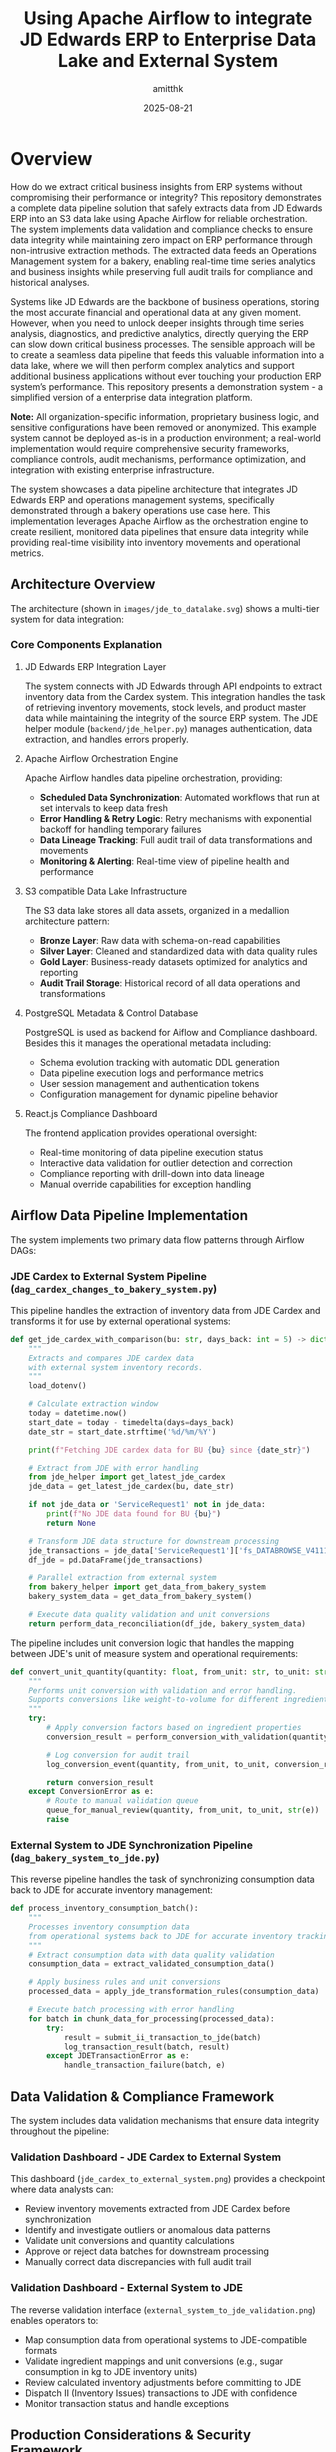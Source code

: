 #+TITLE: Using Apache Airflow to integrate JD Edwards ERP to Enterprise Data Lake and External System
#+AUTHOR: amitthk
#+DATE: 2025-08-21
#+OPTIONS: toc:2 num:t

* Overview

How do we extract critical business insights from ERP systems without compromising their performance or integrity? This repository demonstrates a complete data pipeline solution that safely extracts data from JD Edwards ERP into an S3 data lake using Apache Airflow for reliable orchestration. The system implements data validation and compliance checks to ensure data integrity while maintaining zero impact on ERP performance through non-intrusive extraction methods. The extracted data feeds an Operations Management system for a bakery, enabling real-time time series analytics and business insights while preserving full audit trails for compliance and historical analyses.

Systems like JD Edwards are the backbone of business operations, storing the most accurate financial and operational data at any given moment. However, when you need to unlock deeper insights through time series analysis, diagnostics, and predictive analytics, directly querying the ERP can slow down critical business processes. The sensible approach will be to create a seamless data pipeline that feeds this valuable information into a data lake, where we will then perform complex analytics and support additional business applications without ever touching your production ERP system’s performance. This repository presents a demonstration system - a simplified version of a enterprise data integration platform.

*Note:* All organization-specific information, proprietary business logic, and sensitive configurations have been removed or anonymized. This example system cannot be deployed as-is in a production environment; a real-world implementation would require comprehensive security frameworks, compliance controls, audit mechanisms, performance optimization, and integration with existing enterprise infrastructure.

The system showcases a data pipeline architecture that integrates JD Edwards ERP and operations management systems, specifically demonstrated through a bakery operations use case here. This implementation leverages Apache Airflow as the orchestration engine to create resilient, monitored data pipelines that ensure data integrity while providing real-time visibility into inventory movements and operational metrics.

** Architecture Overview

The architecture (shown in ~images/jde_to_datalake.svg~) shows a multi-tier system for data integration:

[[file:images/jde_to_datalake.svg]]

*** Core Components Explanation

**** JD Edwards ERP Integration Layer
The system connects with JD Edwards through API endpoints to extract inventory data from the Cardex system. This integration handles the task of retrieving inventory movements, stock levels, and product master data while maintaining the integrity of the source ERP system. The JDE helper module (~backend/jde_helper.py~) manages authentication, data extraction, and handles errors properly.

**** Apache Airflow Orchestration Engine
Apache Airflow handles data pipeline orchestration, providing:
- *Scheduled Data Synchronization*: Automated workflows that run at set intervals to keep data fresh
- *Error Handling & Retry Logic*: Retry mechanisms with exponential backoff for handling temporary failures
- *Data Lineage Tracking*: Full audit trail of data transformations and movements
- *Monitoring & Alerting*: Real-time view of pipeline health and performance

**** S3 compatible Data Lake Infrastructure
The S3 data lake stores all data assets, organized in a medallion architecture pattern:
- *Bronze Layer*: Raw data with schema-on-read capabilities
- *Silver Layer*: Cleaned and standardized data with data quality rules
- *Gold Layer*: Business-ready datasets optimized for analytics and reporting
- *Audit Trail Storage*: Historical record of all data operations and transformations

**** PostgreSQL Metadata & Control Database
PostgreSQL is used as backend for Aiflow and Compliance dashboard. Besides this it manages the operational metadata including:
- Schema evolution tracking with automatic DDL generation
- Data pipeline execution logs and performance metrics
- User session management and authentication tokens
- Configuration management for dynamic pipeline behavior

**** React.js Compliance Dashboard
The frontend application provides operational oversight:
- Real-time monitoring of data pipeline execution status
- Interactive data validation for outlier detection and correction
- Compliance reporting with drill-down into data lineage
- Manual override capabilities for exception handling

** Airflow Data Pipeline Implementation

The system implements two primary data flow patterns through Airflow DAGs:

*** JDE Cardex to External System Pipeline (~dag_cardex_changes_to_bakery_system.py~)

This pipeline handles the extraction of inventory data from JDE Cardex and transforms it for use by external operational systems:

#+BEGIN_SRC python
def get_jde_cardex_with_comparison(bu: str, days_back: int = 5) -> dict:
    """
    Extracts and compares JDE cardex data
    with external system inventory records.
    """
    load_dotenv()
    
    # Calculate extraction window
    today = datetime.now()
    start_date = today - timedelta(days=days_back)
    date_str = start_date.strftime('%d/%m/%Y')
    
    print(f"Fetching JDE cardex data for BU {bu} since {date_str}")
    
    # Extract from JDE with error handling
    from jde_helper import get_latest_jde_cardex
    jde_data = get_latest_jde_cardex(bu, date_str)
    
    if not jde_data or 'ServiceRequest1' not in jde_data:
        print(f"No JDE data found for BU {bu}")
        return None
    
    # Transform JDE data structure for downstream processing
    jde_transactions = jde_data['ServiceRequest1']['fs_DATABROWSE_V4111A']['data']['gridData']['rowset']
    df_jde = pd.DataFrame(jde_transactions)
    
    # Parallel extraction from external system
    from bakery_helper import get_data_from_bakery_system
    bakery_system_data = get_data_from_bakery_system()
    
    # Execute data quality validation and unit conversions
    return perform_data_reconciliation(df_jde, bakery_system_data)
#+END_SRC

The pipeline includes unit conversion logic that handles the mapping between JDE's unit of measure system and operational requirements:

#+BEGIN_SRC python
def convert_unit_quantity(quantity: float, from_unit: str, to_unit: str) -> float:
    """
    Performs unit conversion with validation and error handling.
    Supports conversions like weight-to-volume for different ingredients.
    """
    try:
        # Apply conversion factors based on ingredient properties
        conversion_result = perform_conversion_with_validation(quantity, from_unit, to_unit)
        
        # Log conversion for audit trail
        log_conversion_event(quantity, from_unit, to_unit, conversion_result)
        
        return conversion_result
    except ConversionError as e:
        # Route to manual validation queue
        queue_for_manual_review(quantity, from_unit, to_unit, str(e))
        raise
#+END_SRC

*** External System to JDE Synchronization Pipeline (~dag_bakery_system_to_jde.py~)

This reverse pipeline handles the task of synchronizing consumption data back to JDE for accurate inventory management:

#+BEGIN_SRC python
def process_inventory_consumption_batch():
    """
    Processes inventory consumption data
    from operational systems back to JDE for accurate inventory tracking.
    """
    # Extract consumption data with data quality validation
    consumption_data = extract_validated_consumption_data()
    
    # Apply business rules and unit conversions
    processed_data = apply_jde_transformation_rules(consumption_data)
    
    # Execute batch processing with error handling
    for batch in chunk_data_for_processing(processed_data):
        try:
            result = submit_ii_transaction_to_jde(batch)
            log_transaction_result(batch, result)
        except JDETransactionError as e:
            handle_transaction_failure(batch, e)
#+END_SRC

** Data Validation & Compliance Framework

The system includes data validation mechanisms that ensure data integrity throughout the pipeline:

*** Validation Dashboard - JDE Cardex to External System

[[file:images/jde_cardex_to_external_system_validation.png]]

This dashboard (~jde_cardex_to_external_system.png~) provides a checkpoint where data analysts can:
- Review inventory movements extracted from JDE Cardex before synchronization
- Identify and investigate outliers or anomalous data patterns
- Validate unit conversions and quantity calculations
- Approve or reject data batches for downstream processing
- Manually correct data discrepancies with full audit trail

*** Validation Dashboard - External System to JDE

[[file:images/external_system_to_jde_validation.png]]

The reverse validation interface (~external_system_to_jde_validation.png~) enables operators to:
- Map consumption data from operational systems to JDE-compatible formats
- Validate ingredient mappings and unit conversions (e.g., sugar consumption in kg to JDE inventory units)
- Review calculated inventory adjustments before committing to JDE
- Dispatch II (Inventory Issues) transactions to JDE with confidence
- Monitor transaction status and handle exceptions

** Production Considerations & Security Framework

*Important Notice*: This demonstration system has been significantly simplified for educational purposes. A production-ready implementation would require:

*** Security & Compliance
- End-to-end encryption for data in transit and at rest
- Role-based access control (RBAC) with multi-factor authentication
- SOX compliance controls for financial data handling
- GDPR/data privacy compliance for customer data
- Audit logging with tamper-evident storage

*** Performance & Scalability
- Horizontal scaling capabilities for high-volume data processing
- Caching strategies for frequently accessed data
- Database partitioning and indexing optimization
- Load balancing and failover mechanisms
- Performance monitoring and alerting

*** Integration & Operations
- Enterprise service bus integration for system-to-system communication
- Comprehensive monitoring with tools like Prometheus and Grafana
- Automated deployment pipelines with CI/CD integration
- Disaster recovery and business continuity planning
- Change management and version control for pipeline configurations

The system shows how modern data engineering practices can be applied to ERP integration challenges, demonstrating how Apache Airflow can serve as an orchestration platform for data pipelines while maintaining the operational visibility and control required for business processes.

* Key Features

** Bi-directional Data Flow
The system enables seamless data exchange between JDE and Bakery Operations:
- *JDE to Bakery Operations*: Transfers inventory updates and product master data
- *Bakery Operations to JDE*: Sends usage and consumption data along with inventory adjustments

** S3 Data Lake Integration
All data operations are captured and stored in a  data lake:
- Data flows are stored as Parquet files in S3 for efficient querying
- Files are organized by date and operation type for easy navigation
- Schema versions are tracked automatically as data structures evolve
- Complete audit trail maintains compliance and supports analytics

** Web-based Dashboard
The intuitive dashboard provides complete system oversight:
- Monitor data flows in real-time across all system components
- Control batch processing operations with detailed progress tracking
- Explore and download data directly from S3 storage
- Manage database schemas and track their evolution over time

** Schema Management
The system automatically handles data structure changes:
- Schemas are inferred automatically from incoming data
- All schema versions are tracked with timestamps in PostgreSQL
- DDL scripts are generated automatically for new table structures
- Schema evolution ensures backward compatibility is maintained

** Internal Bakery Operations Endpoints
The system includes self-contained API endpoints that eliminate external dependencies:
- Built-in endpoints are available under the ~/bakeryops/~ path
- No external bakery operations system is required for basic functionality
- Data is stored in memory with automatic S3 backup for audit purposes
- Mock data generation tools are included for testing and development

** Data Pipeline Orchestration

This system uses Apache Airflow to manage data integration workflows. Unlike simple ETL tools, this implementation uses Airflow's capabilities to create self-healing, monitored data pipelines that handle the details of ERP integration.

*** Airflow Features Implementation
- *Dynamic DAG Generation*: Pipelines adapt to changing data schemas and business requirements
- *Retry Logic*: Exponential backoff with jittering for handling temporary ERP system issues
- *Data Quality Validation*: Built-in data profiling and anomaly detection before data commits
- *Parallel Processing*: Task parallelization for optimal resource utilization
- *Cross-System Transaction Management*: Ensures ACID properties across distributed systems

*** Real-Time Monitoring & Alerting
The system provides operational visibility through:
- Pipeline execution dashboards with drill-down capabilities
- Automated alerting for data quality violations and system failures
- Performance metrics tracking with historical trend analysis
- Custom business rule validation with configurable thresholds

** Data Lake Architecture

The S3-based data lake implements best practices for large-scale data management:

*** Medallion Architecture Pattern
- *Bronze Layer*: Raw data ingestion with schema-on-read flexibility
- *Silver Layer*: Cleansed, validated data with enforced quality rules
- *Gold Layer*: Business-ready datasets optimized for analytics consumption

*** Data Governance
- Automated data cataloging with schema evolution tracking
- Data lineage visualization from source systems to final consumption
- Time-travel capabilities for historical data analysis
- Compliance reporting for regulatory requirements

* System Components

** Backend Services

*** Core Services
The backend infrastructure is built around several integrated services. The FastAPI application serves as the main API server (~backend/main.py~) with built-in internal bakery operations endpoints available at ~/bakeryops/*~. Data lake operations are managed through the S3 helper module (~backend/s3_helper.py~), while schema tracking and versioning is handled by the schema manager (~backend/schema_manager.py~). Integration with JDE systems is provided through the JDE helper (~backend/jde_helper.py~).

*** Helper Modules
Supporting functionality includes the bakery operations helper for API integration (~backend/bakery_ops_helper.py~), JWT-based authentication system (~backend/auth.py~),  user session management (~backend/session_helper.py~), and shared utility functions (~backend/utility.py~).

** Data Pipeline (Airflow DAGs)
The system includes automated data pipeline workflows for data synchronization. The JDE Cardex to Bakery Operations pipeline (~backend/dags/dag_cardex_changes_to_bakery_ops.py~) handles inventory transfers, while the Bakery Operations to JDE synchronization (~backend/dags/dag_bakery_ops_to_jde.py~) manages usage and consumption data flow back to the JDE system.

** Frontend Application
The user interface is built as a React-based dashboard (~ui/src/~) with an organized component structure. The main application component (~App.js~) handles the overall user experience, while the ~components/~ directory contains reusable UI elements for data visualization and user interaction. State management is handled through React context (~context/~), and API configuration is centralized in the ~config/~ directory.

** Database Schema
PostgreSQL serves as the database for metadata tracking and audit trails. The database schema is defined in ~backend/create_bakery_ops_tables.sql~ and includes all necessary tables for tracking system operations, data transformations, and user activities.

* Installation & Setup

** Prerequisites

*** System Requirements
The following software components are required for system operation:

Python version 3.8 or higher is needed for all backend services, while Node.js version 16.x or higher is required for the frontend application. PostgreSQL version 12.x or higher handles metadata and tracking operations. An AWS account is required for S3 data lake functionality, though this is optional during development phases.

*** Development Tools
Several tools are recommended for effective development and system administration:

Version control and collaboration are managed through ~git~, while API testing and debugging can be performed using ~curl~. Database management and queries are handled through ~psql~, and S3 operations require ~aws-cli~ when utilizing cloud storage features.

** Quick Start

*** 1. Repository Setup
Start by cloning the repository and preparing the environment configuration:

#+BEGIN_SRC bash
# Clone the repository
git clone <repository-url>
cd jde-to-datalake

# Copy environment template
cp .env.template backend/.env
#+END_SRC

*** 2. Environment Configuration
Edit the ~backend/.env~ file with your specific settings:

#+BEGIN_SRC bash
# Database Configuration
PG_DATABASE_URL=postgresql://username:password@localhost:5432/bakery_operations_db
DB_NAME=bakery_operations_db

# Backend Configuration
BACKEND_BASE_URL=http://localhost:8000

# Facility Configuration
FACILITY_ID=default_facility

# JDE Configuration (update with your JDE server details)
JDE_BUSINESS_UNIT=1110
JDE_CARDEX_URL=https://your-jde-server/jderest/v3/orchestrator/JDE_CARDEX_SUMMARY
JDE_CARDEX_USERNAME=your_username
JDE_CARDEX_PASSWORD=your_password

# S3 Configuration (optional for development)
AWS_ACCESS_KEY_ID=your_access_key
AWS_SECRET_ACCESS_KEY=your_secret_key
S3_BUCKET_NAME=bakery-operations-data-lake

# Authentication
SECRET_KEY=your-secret-key-change-this-in-production
#+END_SRC

*** 3. Database Setup
Create and initialize the PostgreSQL database with the required schema:

#+BEGIN_SRC bash
# Create database
createdb bakery_operations_db

# Run schema creation
psql -d bakery_operations_db -f backend/create_bakery_ops_tables.sql
#+END_SRC

*** 4. Backend Setup
Set up the Python environment and start the backend service:

#+BEGIN_SRC bash
# Navigate to backend
cd backend

# Create virtual environment (recommended)
python -m venv venv
source venv/bin/activate  # On Windows: venv\Scripts\activate

# Install dependencies
pip install -r requirements.txt

# Start the development server
uvicorn main:app --reload --host 0.0.0.0 --port 8000
#+END_SRC

The backend will be available at: http://localhost:8000

*** 5. Frontend Setup
In a separate terminal, set up and start the React frontend:

#+BEGIN_SRC bash
# Navigate to UI directory (in a new terminal)
cd ui

# Install dependencies
npm install

# Start development server
npm start
#+END_SRC

The frontend will be available at: http://localhost:3000

*** 6. Initial Data Setup
Once both services are running, initialize the system with sample data:

#+BEGIN_SRC bash
# Initialize sample data for testing
curl -X POST http://localhost:8000/dev/initialize-sample-data

# Test internal endpoints
curl http://localhost:8000/dev/test-internal-bakery-ops
#+END_SRC

** Production Deployment

*** Using Systemd Services

**** 1. Copy deployment scripts
#+BEGIN_SRC bash
# Make deployment scripts executable
chmod +x deploy/setup-production-systemd.sh
chmod +x deploy/setup-simple-systemd.sh
#+END_SRC

**** 2. Run production setup
#+BEGIN_SRC bash
# For production with Gunicorn
sudo ./deploy/setup-production-systemd.sh

# Or for simple setup
sudo ./deploy/setup-simple-systemd.sh
#+END_SRC

**** 3. Service Management
#+BEGIN_SRC bash
# Start services
sudo systemctl start stical-data-backend
sudo systemctl start stical-data-frontend

# Enable auto-start
sudo systemctl enable stical-data-backend
sudo systemctl enable stical-data-frontend

# Check status
sudo systemctl status stical-data-backend
sudo systemctl status stical-data-frontend
#+END_SRC

*** Manual Production Setup

**** Backend Production
#+BEGIN_SRC bash
# Install production WSGI server
pip install gunicorn

# Run with Gunicorn
cd backend
gunicorn main:app -w 4 -b 0.0.0.0:8000
#+END_SRC

**** Frontend Production
#+BEGIN_SRC bash
# Build for production
cd ui
npm run build

# Serve static files (using serve or nginx)
npx serve -s build -l 3000
#+END_SRC

** Docker Deployment (Optional)

*** Backend Dockerfile
Create ~backend/Dockerfile~:
#+BEGIN_SRC dockerfile
FROM python:3.9-slim

WORKDIR /app
COPY requirements.txt .
RUN pip install -r requirements.txt

COPY . .
EXPOSE 8000

CMD ["uvicorn", "main:app", "--host", "0.0.0.0", "--port", "8000"]
#+END_SRC

*** Frontend Dockerfile
Create ~ui/Dockerfile~:
#+BEGIN_SRC dockerfile
FROM node:16-alpine AS builder

WORKDIR /app
COPY package*.json ./
RUN npm ci --only=production

COPY . .
RUN npm run build

FROM nginx:alpine
COPY --from=builder /app/build /usr/share/nginx/html
EXPOSE 80

CMD ["nginx", "-g", "daemon off;"]
#+END_SRC

*** Docker Compose
Create ~docker-compose.yml~:
#+BEGIN_SRC yaml
version: '3.8'

services:
  backend:
    build: ./backend
    ports:
      - "8000:8000"
    environment:
      - PG_DATABASE_URL=postgresql://postgres:password@db:5432/bakery_ops
    depends_on:
      - db

  frontend:
    build: ./ui
    ports:
      - "3000:80"
    depends_on:
      - backend

  db:
    image: postgres:13
    environment:
      - POSTGRES_DB=bakery_ops
      - POSTGRES_USER=postgres
      - POSTGRES_PASSWORD=password
    volumes:
      - postgres_data:/var/lib/postgresql/data

volumes:
  postgres_data:
#+END_SRC

* Configuration

** Environment Variables

*** Core Backend Configuration
#+BEGIN_SRC bash
# Database
PG_DATABASE_URL=postgresql://username:password@localhost:5432/database_name
DB_NAME=bakery_operations_db

# Backend API
BACKEND_BASE_URL=http://localhost:8000

# Facility Management
FACILITY_ID=default_facility
#+END_SRC

*** JDE System Configuration
#+BEGIN_SRC bash
JDE_BUSINESS_UNIT=1110
JDE_CARDEX_URL=https://your-jde-server/jderest/v3/orchestrator/JDE_CARDEX_SUMMARY
JDE_CARDEX_USERNAME=your_username
JDE_CARDEX_PASSWORD=your_password
JDE_ITEM_MASTER_UPDATES_URL=https://your-jde-server/jderest/v3/orchestrator/JDE_ITEM_MASTER
JDE_IA_URL=https://your-jde-server/jderest/v3/orchestrator/JDE_INVENTORY_ADJUSTMENTS
#+END_SRC

*** S3 Data Lake Configuration
#+BEGIN_SRC bash
AWS_ACCESS_KEY_ID=your_access_key
AWS_SECRET_ACCESS_KEY=your_secret_key
AWS_REGION=us-east-1
S3_BUCKET_NAME=bakery-operations-data-lake
S3_BASE_PREFIX=jde-ingestion
#+END_SRC

*** Authentication Configuration
#+BEGIN_SRC bash
SECRET_KEY=your-secret-key-change-this-in-production-must-be-long-and-random
ALGORITHM=HS256
ACCESS_TOKEN_EXPIRE_MINUTES=30

# LDAP Configuration (optional)
LDAP_SERVER=ldap://your-ldap-server:389
LDAP_BASE_DN=dc=company,dc=com
LDAP_USER_DN=cn=users,dc=company,dc=com
#+END_SRC

** Frontend Configuration

*** API Configuration
Edit ~ui/src/config/api.js~:
#+BEGIN_SRC javascript
const API_CONFIG = {
  BASE_URL: process.env.REACT_APP_API_URL || 'http://localhost:8000',
  ENDPOINTS: {
    TOKEN: '/token',
    HEALTH: '/health',
    DATA: '/data',
    BAKERY_OPS: '/bakeryops',
    S3: '/s3'
  },
  TIMEOUT: 30000
};

export default API_CONFIG;
#+END_SRC

*** Environment Variables for Frontend
Create ~ui/.env~:
#+BEGIN_SRC bash
REACT_APP_API_URL=http://localhost:8000
REACT_APP_TITLE=STICAL Data Management System
REACT_APP_VERSION=2.0.0
#+END_SRC

* Internal Bakery Operations API

** Available Endpoints

*** Products Management
- ~GET /bakeryops/facilities/{facility_id}/products~ - List products
- ~POST /bakeryops/facilities/{facility_id}/products~ - Create product

*** Inventory Management  
- ~POST /bakeryops/facilities/{facility_id}/inventory-adjustments~ - Create adjustment
- ~GET /bakeryops/facilities/{facility_id}/inventory-movements~ - List movements

*** Development Helpers
- ~POST /bakeryops/facilities/{facility_id}/batch-data~ - Add sample data
- ~POST /dev/initialize-sample-data~ - Initialize test data
- ~GET /dev/test-internal-bakery-ops~ - Test all endpoints

** Data Structure

*** Product Object
#+BEGIN_SRC json
{
  "_id": "prod_001",
  "facility_id": "default_facility", 
  "productName": "Flour",
  "description": "All-purpose flour",
  "productCategory": "Ingredient",
  "inventoryUnit": "KG",
  "onHand": {
    "amount": 100,
    "batches": []
  },
  "archived": false,
  "created_at": "2025-08-21T10:00:00Z",
  "updated_at": "2025-08-21T10:00:00Z"
}
#+END_SRC

*** Movement Object
#+BEGIN_SRC json
{
  "_id": "mov_001",
  "facility_id": "default_facility",
  "productId": "prod_001", 
  "batchNumber": "FLOUR_001",
  "quantity": 10,
  "unit": "KG",
  "adjustmentType": "USAGE",
  "reason": "Production batch 001",
  "adjustmentDate": "2025-08-21T10:00:00Z",
  "vesselCode": "V001",
  "lotNumber": "LOT001"
}
#+END_SRC

* API Endpoints

** Core Data Endpoints
- ~GET /data/df_bakery_ops_expanded~ - Bakery operations products
- ~GET /data/joined_df3~ - JDE vs Bakery Ops comparison
- ~GET /data/jde_item_master_review~ - Item master comparison
- ~GET /data/internal_bakery_ops_expanded~ - Internal bakery ops data

** S3 Data Lake Endpoints
- ~GET /s3/dispatches~ - List S3 stored dispatches
- ~GET /s3/schemas~ - Get schema versions  
- ~GET /s3/download/{s3_key}~ - Download dispatch file

** Dispatch Control Endpoints
- ~GET /data/bakery_ops_to_jde_actions~ - Get pending actions
- ~POST /bakery_ops_to_jde/dispatch~ - Dispatch to JDE
- ~POST /bakery_ops_to_jde/prepare_payload~ - Preview JDE payload

** Authentication Endpoints
- ~POST /token~ - Get authentication token
- ~GET /health~ - Health check (no auth required)

** Development & Testing Endpoints
- ~POST /dev/initialize-sample-data~ - Initialize sample data
- ~GET /dev/test-internal-bakery-ops~ - Test internal endpoints

* Data Flow Patterns

** 1. JDE Cardex Changes → Bakery Operations
#+BEGIN_SRC python
# Fetch JDE cardex data
jde_data = get_latest_jde_cardex(business_unit, date_range)

# Transform and enrich
processed_data = transform_jde_to_bakery_ops_format(jde_data)

# Dispatch to internal Bakery Operations
results = dispatch_to_bakery_operations(processed_data)

# Store in S3 data lake
s3_helper.store_jde_dispatch(processed_data, 'cardex_changes')
#+END_SRC

** 2. Bakery Operations Usage → JDE
#+BEGIN_SRC python
# Fetch usage data from internal Bakery Operations
usage_data = fetch_action_data_from_bakery_operations(start_date)

# Transform to JDE format
jde_payload = transform_to_jde_format(usage_data)

# Dispatch to JDE
jde_response = post_data_to_jde(jde_payload)

# Store results in S3
s3_helper.store_jde_dispatch(jde_response, 'jde_dispatches')
#+END_SRC

** 3. Internal Product Creation
#+BEGIN_SRC python
# Create product via internal API
product_data = {
    'productName': 'New Ingredient',
    'description': 'Description',
    'inventoryUnit': 'KG',
    'productCategory': 'Ingredient'
}

response = requests.post(
    f"{backend_url}/bakeryops/facilities/{facility_id}/products",
    json=product_data
)
#+END_SRC

* S3 Data Lake Structure

#+BEGIN_EXAMPLE
s3://bakery-operations-data-lake/
├── jde-ingestion/
│   ├── to_bakery_ops/
│   │   └── year=2025/month=08/day=21/
│   │       └── dispatch_20250821_143022.parquet
│   ├── from_bakery_ops/  
│   │   └── year=2025/month=08/day=21/
│   │       └── dispatch_20250821_143045.parquet
│   ├── cardex_changes/
│   │   └── year=2025/month=08/day=21/
│   │       └── dispatch_20250821_143100.parquet
│   ├── bakery_ops_products/
│   │   └── year=2025/month=08/day=21/
│   │       └── products_20250821_143000.parquet
│   ├── bakery_ops_movements/
│   │   └── year=2025/month=08/day=21/
│   │       └── movements_20250821_143000.parquet
│   └── schemas/
│       └── bakery_ops_products/
│           └── schema_20250821_143000.json
#+END_EXAMPLE

* UI Components

** Main Components

*** App.js
- Main application component
- Handles routing and global state
- Manages authentication context

*** Component Structure
#+BEGIN_EXAMPLE
ui/src/components/
├── AdvancedPatchForm.js      # Advanced ingredient patching
├── BackendStatus.js          # Backend health monitoring  
├── BakeryOpsData.js          # Bakery operations data display
├── BakeryOpsToJde.js         # Dispatch to JDE interface
├── BakerySystemData.js       # Legacy system data (deprecated)
├── BakerySystemToJde.js      # Legacy dispatch interface
├── BarChart.js               # Data visualization
├── BatchReview.js            # Batch processing interface
├── CompareData.js            # Data comparison views
├── ErrorModal.js             # Error handling modal
├── JdeItemMasterReview.js    # JDE item master interface
├── JoinedJDEData.js          # Combined JDE data views
├── LiveDataComparison.js     # Real-time data comparison
├── Login.js                  # Authentication component
├── PivotTable.js             # Data pivot interface
└── S3DataManager.js          # S3 data lake management
#+END_EXAMPLE

*** Context Management
#+BEGIN_EXAMPLE
ui/src/context/
└── AuthContext.js            # Authentication state management
#+END_EXAMPLE

*** Configuration
#+BEGIN_EXAMPLE  
ui/src/config/
└── api.js                    # API endpoint configuration
#+END_EXAMPLE

** Key Features

*** Authentication
- JWT token-based authentication
- Automatic token refresh
- Protected route handling
- Login/logout functionality

*** Data Visualization
- Real-time charts and graphs
- Interactive data tables
- Comparison views
- Export capabilities

*** Batch Processing
- Batch review interface
- Bulk operations
- Progress tracking
- Error handling

* Schema Management

** Automatic Schema Inference
#+BEGIN_SRC python
# Infer schema from data
schema_def = schema_manager.infer_schema_from_data(sample_data)

# Register new schema version
version = schema_manager.register_schema('table_name', schema_def)

# Get current schema  
current = schema_manager.get_current_schema('table_name')
#+END_SRC

** Schema Evolution
- Automatic detection of schema changes
- Version tracking with timestamps
- DDL generation for new tables
- Schema compatibility validation
- Backward compatibility maintenance

** Database Schema Tables
- ~schema_versions~ - Track schema evolution
- ~bakery_ops_products~ - Product information
- ~bakery_ops_movements~ - Inventory movements
- ~dispatch_logs~ - Operation audit trail
- ~session_data~ - User session management

* Monitoring & Maintenance

** Health Checks
- ~GET /health~ - API health status
- Database connection monitoring
- S3 connectivity verification
- JDE system availability
- Internal service status

** Logging & Audit
- All data flows logged to S3
- Database audit trails
- API access logging
- Error tracking and alerting
- Performance metrics collection

** Performance Monitoring
- Data processing metrics
- API response times
- S3 storage utilization
- Database performance
- Memory usage tracking
- Request rate monitoring

** Maintenance Scripts
#+BEGIN_SRC bash
# Check system health
curl http://localhost:8000/health

# View logs
tail -f /var/log/stical-data-backend.log

# Database maintenance
psql -d bakery_operations_db -c "VACUUM ANALYZE;"

# Clear old session data
curl -X DELETE http://localhost:8000/admin/cleanup-sessions
#+END_SRC

* Troubleshooting

** Common Issues

*** Backend Issues

**** Service Won't Start
#+BEGIN_SRC bash
# Check service status
sudo systemctl status stical-data-backend

# View logs
journalctl -u stical-data-backend -f

# Check configuration
cd backend && python -c "from dotenv import load_dotenv; load_dotenv(); import os; print('DB:', os.getenv('PG_DATABASE_URL'))"
#+END_SRC

**** Database Connection Problems
#+BEGIN_SRC bash
# Test database connection
psql $PG_DATABASE_URL -c "SELECT version();"

# Check database exists
psql $PG_DATABASE_URL -c "\l"

# Verify schema
psql $PG_DATABASE_URL -c "\dt"
#+END_SRC

**** S3 Connection Problems
#+BEGIN_SRC bash
# Check AWS credentials
aws s3 ls s3://your-bucket-name/

# Verify IAM permissions
aws iam list-attached-role-policies --role-name your-role

# Test S3 connectivity
curl http://localhost:8000/s3/dispatches
#+END_SRC

*** Frontend Issues

**** Build Failures
#+BEGIN_SRC bash
# Clear npm cache
npm cache clean --force

# Delete node_modules and reinstall
rm -rf node_modules package-lock.json
npm install

# Check for missing dependencies
npm ls
#+END_SRC

**** API Connection Issues
#+BEGIN_SRC bash
# Test backend connectivity
curl http://localhost:8000/health

# Check CORS settings
curl -H "Origin: http://localhost:3000" \
     -H "Access-Control-Request-Method: GET" \
     -H "Access-Control-Request-Headers: X-Requested-With" \
     -X OPTIONS http://localhost:8000/health
#+END_SRC

*** JDE Integration Problems
#+BEGIN_SRC bash
# Check JDE endpoint availability
curl -u $JDE_CARDEX_USERNAME:$JDE_CARDEX_PASSWORD \
     $JDE_CARDEX_URL

# Test JDE authentication
curl -i -u $JDE_CARDEX_USERNAME:$JDE_CARDEX_PASSWORD \
     $JDE_CARDEX_URL

# Verify JDE data format
curl http://localhost:8000/data/joined_df3
#+END_SRC

** Log Files
- *Backend logs*: ~/var/log/stical-data-backend.log~
- *Frontend logs*: Browser console and ~/var/log/stical-data-frontend.log~
- *System logs*: ~journalctl -u stical-data-backend~
- *Database logs*: PostgreSQL logs (location varies by installation)
- *S3 operations*: CloudTrail logs for S3 access

** Performance Troubleshooting

*** Slow API Responses
#+BEGIN_SRC bash
# Check database query performance
psql $PG_DATABASE_URL -c "EXPLAIN ANALYZE SELECT * FROM bakery_ops_products LIMIT 10;"

# Monitor active connections
psql $PG_DATABASE_URL -c "SELECT * FROM pg_stat_activity WHERE state = 'active';"

# Check memory usage
free -h
ps aux | grep python
#+END_SRC

*** High Memory Usage
#+BEGIN_SRC bash
# Monitor backend memory
ps aux | grep uvicorn

# Check database memory
ps aux | grep postgres

# System memory overview
htop
#+END_SRC

* Development

** Running Locally

*** Development Server
#+BEGIN_SRC bash
# Backend (with auto-reload)
cd backend
uvicorn main:app --reload --host 0.0.0.0 --port 8000

# Frontend (with hot reload)
cd ui  
npm start
#+END_SRC

*** Development with Debug
#+BEGIN_SRC bash
# Backend with debug logging
cd backend
PYTHONPATH=. python -m uvicorn main:app --reload --log-level debug

# Frontend with verbose output
cd ui
npm start --verbose
#+END_SRC

** Testing

*** Backend Tests
#+BEGIN_SRC bash
# Run all tests
cd backend
python -m pytest

# Run with coverage
python -m pytest --cov=.

# Run specific test file
python -m pytest test_auth.py -v

# Test specific function
python -m pytest test_jde_structure.py::test_jde_connection -v
#+END_SRC

*** Frontend Tests
#+BEGIN_SRC bash
# Run all tests
cd ui
npm test

# Run tests with coverage
npm test -- --coverage

# Run tests in watch mode
npm test -- --watch

# Run specific test file
npm test -- src/components/Login.test.js
#+END_SRC

*** Integration Tests
#+BEGIN_SRC bash
# Test API endpoints
cd backend
python test_api_endpoints.py

# Test data flow
python test_data_flow.py

# Test internal bakery ops
curl http://localhost:8000/dev/test-internal-bakery-ops
#+END_SRC

** Development Workflow

*** Adding New Features
1. Create feature branch from ~main~
2. Implement backend changes in ~backend/~
3. Add corresponding frontend components in ~ui/src/~
4. Update API documentation
5. Add tests for new functionality
6. Update schema if needed
7. Test integration points
8. Create pull request

*** Code Standards
- *Backend*: Follow PEP 8 for Python code
- *Frontend*: Use ESLint and Prettier for JavaScript
- *Documentation*: Update README.org for major changes
- *Testing*: Maintain >80% code coverage
- *Logging*: Add appropriate logging for new features

** Contributing Guidelines
1. Follow existing code patterns
2. Add comprehensive logging
3. Include error handling
4. Store data flows in S3
5. Update schema versions as needed
6. Add tests for new functionality
7. Document API changes
8. Update deployment scripts if needed

* Security Considerations

** API Security
- JWT-based authentication with configurable expiration
- LDAP integration support for enterprise authentication
- Role-based access control (RBAC)
- API rate limiting to prevent abuse
- Input validation and sanitization
- CORS configuration for frontend access

** Data Security
- Encrypted data in transit (HTTPS/TLS)
- S3 server-side encryption for data at rest
- Database connection encryption
- Secure credential management using environment variables
- No sensitive data in logs
- Password hashing for local authentication

** Network Security
- Internal API endpoints isolated from external access
- Database connections through encrypted channels
- VPC configuration for AWS resources
- Firewall rules for production deployment
- Regular security updates

** Compliance
- Audit trail in S3 with immutable logs
- Data retention policies implementation
- Schema version tracking for data governance
- Access logging for compliance reporting
- GDPR compliance considerations (if applicable)

* Deployment Strategies

** Development Deployment
- Local development with hot reload
- SQLite database for quick setup
- Mock S3 service for testing
- Sample data generation

** Staging Deployment  
- Production-like environment
- Full PostgreSQL database
- Real S3 integration
- Load testing capabilities

** Production Deployment
- High availability setup
- Database clustering
- Load balancing
- Monitoring and alerting
- Backup and recovery procedures

** Scaling Considerations
- Horizontal scaling with multiple backend instances
- Database read replicas
- S3 for distributed storage
- CDN for frontend assets
- Microservices architecture for large deployments

* Support & Maintenance

** Documentation
- *API Documentation*: Available at ~/docs~ endpoint
- *Schema Documentation*: Auto-generated from database
- *Architecture Diagrams*: In ~/docs~ folder
- *Deployment Guides*: In ~/deploy~ directory

** Monitoring Tools
- Health check endpoints
- Metrics collection
- Log aggregation
- Performance monitoring
- Alerting system

** Backup & Recovery
- Database backups (automated)
- S3 data lake redundancy
- Configuration backups
- Disaster recovery procedures

** Contact Information
- *System Administrator*: [Insert contact details]
- *Development Team*: [Insert contact details]  
- *Business Users*: [Insert contact details]
- *Emergency Contact*: [Insert 24/7 support details]

* Version History
- *v2.0.0*: Internal Bakery Operations system with S3 data lake
- *v1.x.x*: Original external Bakery-System integration (deprecated)

* License
[Insert license information]

* Appendix

** Useful Commands Reference
#+BEGIN_SRC bash
# System Status
sudo systemctl status stical-data-backend stical-data-frontend

# View Logs  
journalctl -u stical-data-backend -f
tail -f /var/log/stical-data-backend.log

# Database Operations
psql $PG_DATABASE_URL -c "\dt"  # List tables
psql $PG_DATABASE_URL -c "SELECT * FROM schema_versions ORDER BY created_at DESC LIMIT 5;"

# S3 Operations
aws s3 ls s3://bakery-operations-data-lake/jde-ingestion/ --recursive

# API Testing
curl -X POST http://localhost:8000/dev/initialize-sample-data
curl http://localhost:8000/health
curl http://localhost:8000/bakeryops/facilities/default_facility/products
#+END_SRC

** Environment Variables Reference
#+BEGIN_SRC bash
# Complete .env template
PG_DATABASE_URL=postgresql://username:password@localhost:5432/bakery_operations_db
DB_NAME=bakery_operations_db
BACKEND_BASE_URL=http://localhost:8000
FACILITY_ID=default_facility
JDE_BUSINESS_UNIT=1110
JDE_CARDEX_URL=https://your-jde-server/jderest/v3/orchestrator/JDE_CARDEX_SUMMARY
JDE_CARDEX_USERNAME=your_username
JDE_CARDEX_PASSWORD=your_password
AWS_ACCESS_KEY_ID=your_access_key
AWS_SECRET_ACCESS_KEY=your_secret_key
S3_BUCKET_NAME=bakery-operations-data-lake
SECRET_KEY=your-secret-key-change-this-in-production
ALGORITHM=HS256
#+END_SRC
